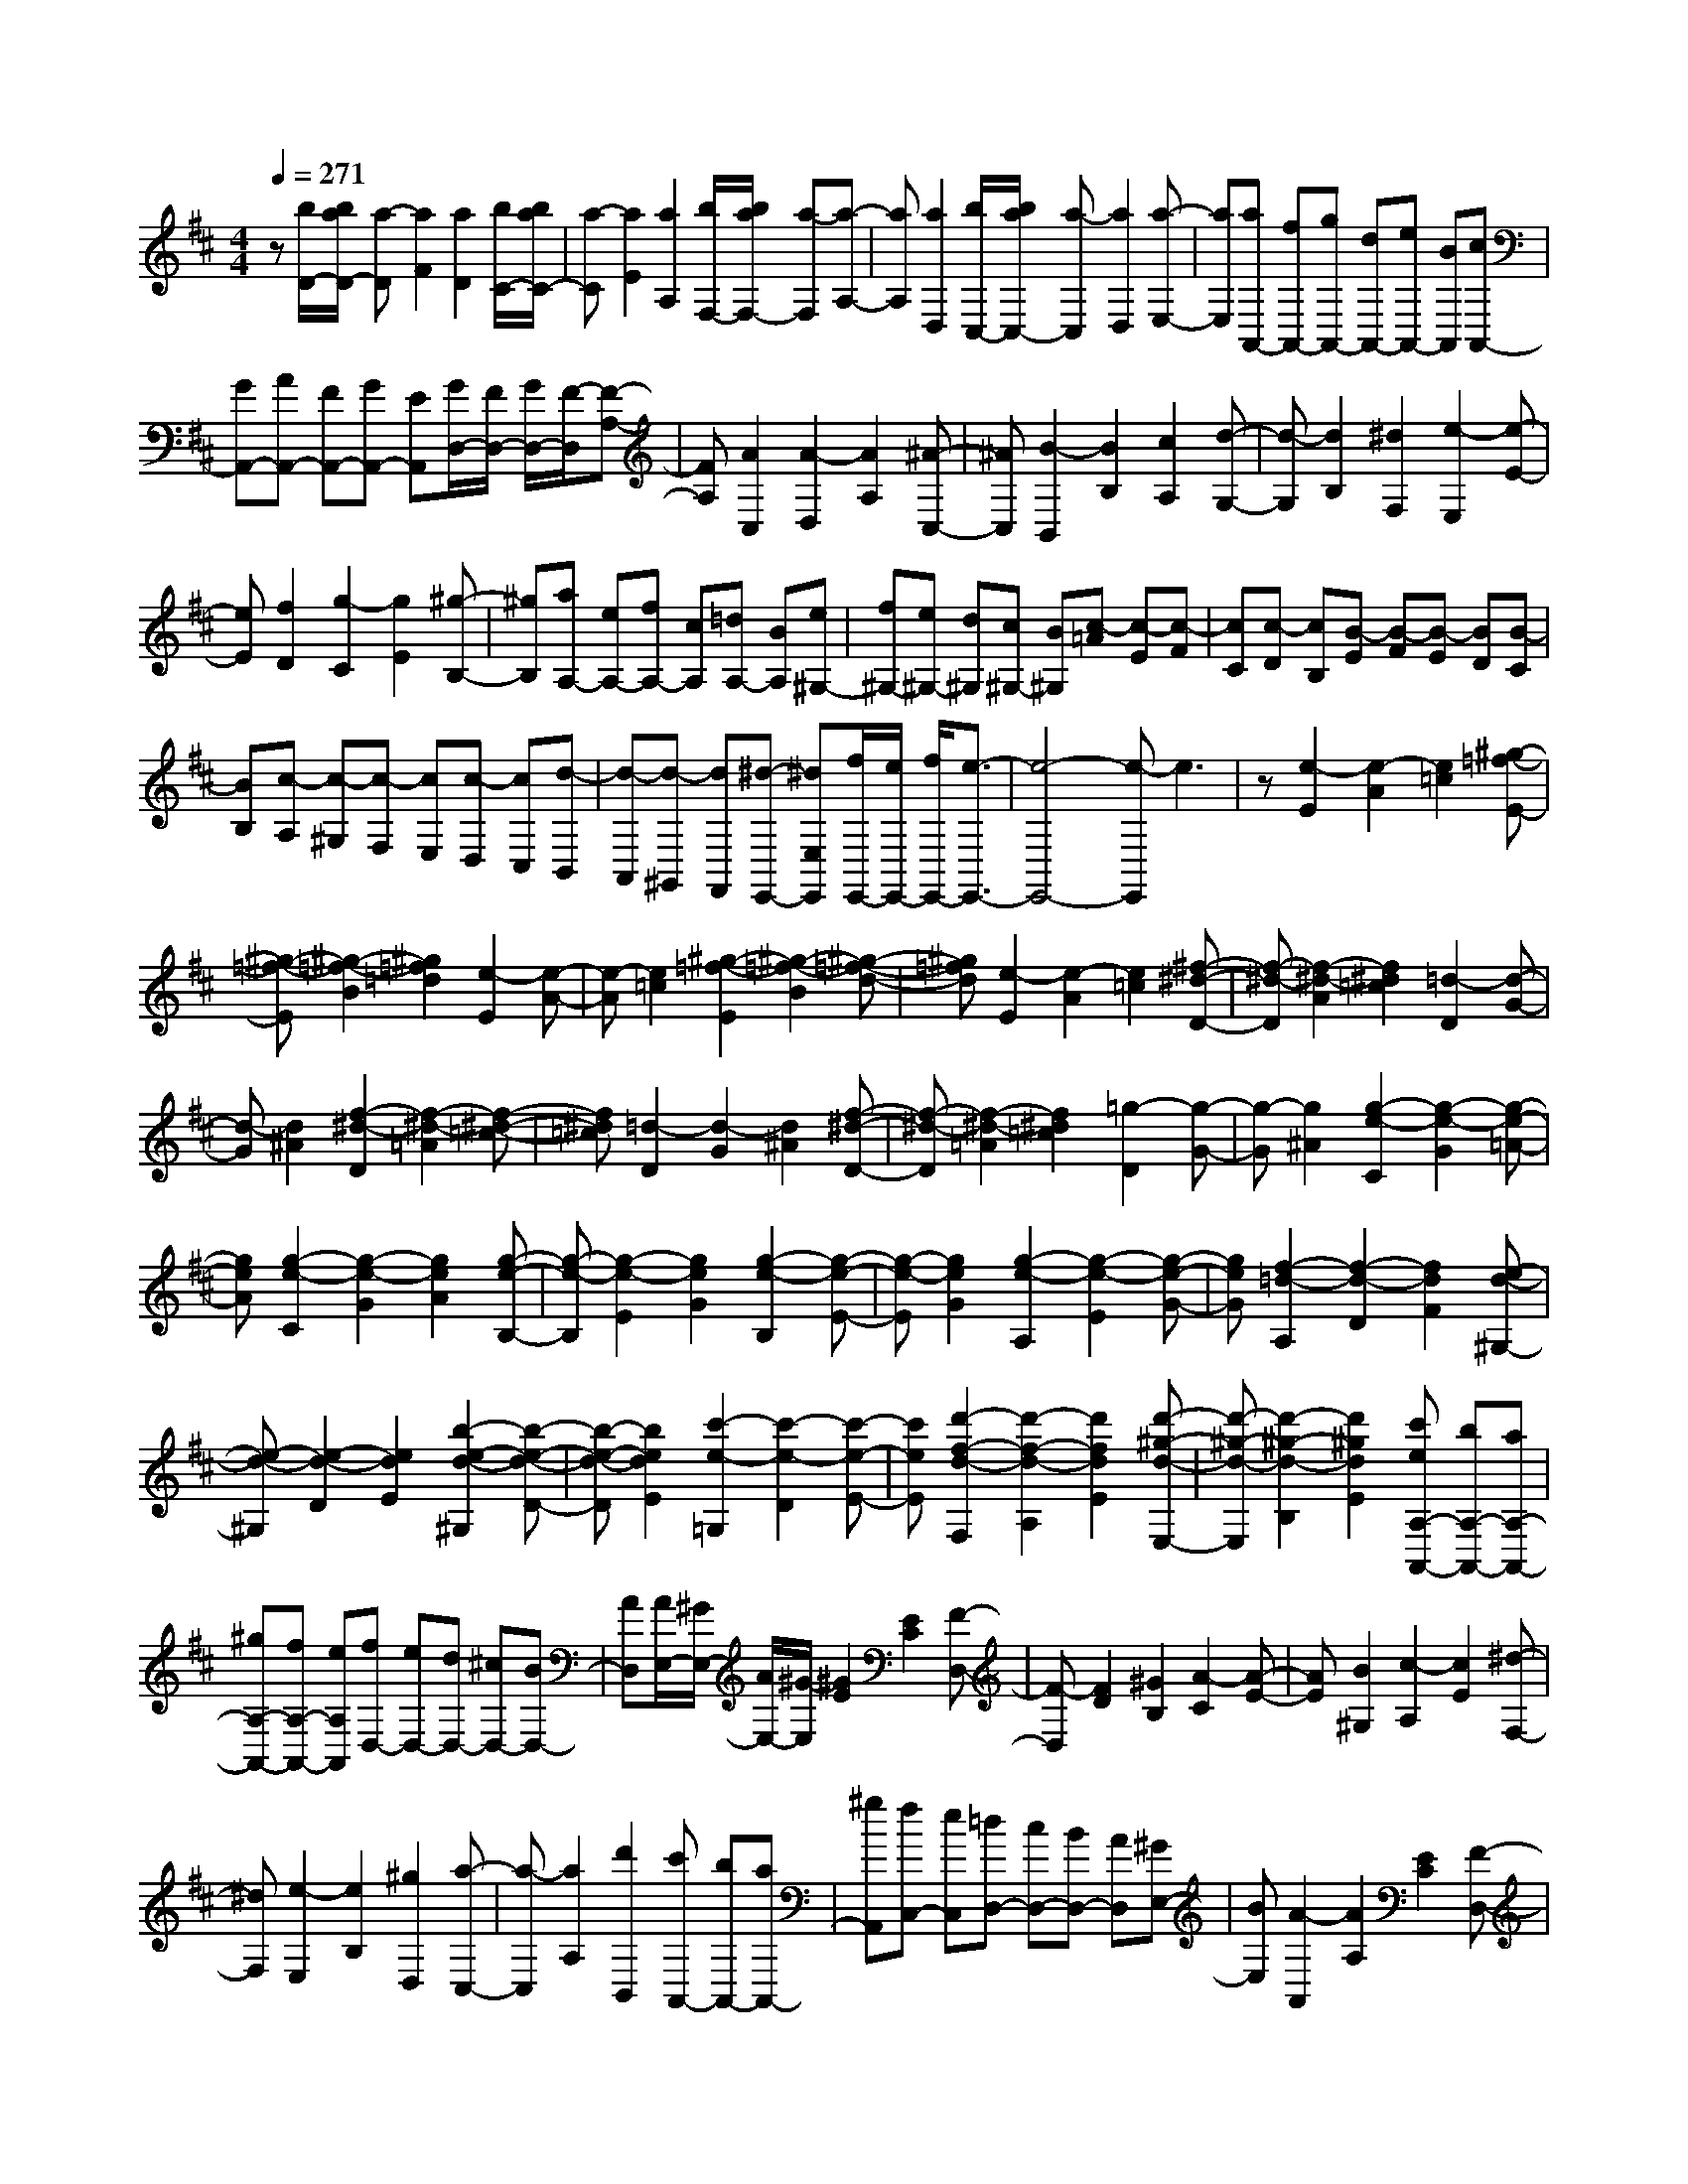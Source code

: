 % input file /home/ubuntu/MusicGeneratorQuin/training_data/scarlatti/K359.MID
X: 1
T: 
M: 4/4
L: 1/8
Q:1/4=271
K:D % 2 sharps
%(C) John Sankey 1998
%%MIDI program 6
%%MIDI program 6
%%MIDI program 6
%%MIDI program 6
%%MIDI program 6
%%MIDI program 6
%%MIDI program 6
%%MIDI program 6
%%MIDI program 6
%%MIDI program 6
%%MIDI program 6
%%MIDI program 6
z[b/2D/2-][b/2a/2D/2-] [a-D][a2F2][a2D2][b/2C/2-][b/2a/2C/2-]|[a-C][a2E2][a2A,2][b/2F,/2-][b/2a/2F,/2-] [a-F,][a-A,-]|[aA,][a2D,2][b/2C,/2-][b/2a/2C,/2-] [a-C,][a2D,2][a-E,-]|[aE,][aA,,-] [fA,,-][gA,,-] [dA,,-][eA,,-] [BA,,][cA,,-]|
[GA,,-][AA,,-] [FA,,-][GA,,-] [EA,,][G/2D,/2-][F/2D,/2-] [G/2D,/2-][F/2-D,/2][F-A,-]|[FA,][A2C,2][A2-D,2][A2A,2][^A-C,-]|[^AC,][B2-B,,2][B2B,2][c2A,2][d-G,-]|[d-G,][d2B,2][^d2F,2][e2-E,2][e-E-]|
[eE][f2D2][g2-C2][g2E2][^g-B,-]|[^gB,][aA,-] [eA,-][fA,-] [cA,][=dA,-] [BA,][e^G,-]|[f^G,-][e^G,-] [d^G,][c^G,-] [B^G,][c-=A] [c-E][c-F]|[cC][c-D] [cB,][B-E] [B-F][B-E] [BD][B-C]|
[BB,][c-A,] [c-^G,][c-F,] [cE,][c-D,] [cC,][d-B,,]|[d-A,,][d-^G,,] [dF,,][^d-E,,-] [^dE,E,,][f/2E,,/2-][e/2E,,/2-] [f/2E,,/2-][e3/2-E,,3/2-]|[e4-E,,4-] [e-E,,]e3|z[e2-E2][e2-A2][e2=c2][^g-=f-E-]|
[^g-=f-E][^g2-=f2-B2][^g2=f2=d2][e2-E2][e-A-]|[e-A][e2=c2][^g2-=f2-E2][^g2-=f2-B2][^g-=f-d-]|[^g=fd][e2-E2][e2-A2][e2=c2][^f-^d-D-]|[f-^d-D][f2-^d2-A2][f2^d2=c2][=d2-D2][d-G-]|
[d-G][d2^A2][f2-^d2-D2][f2-^d2-=A2][f-^d-=c-]|[f^d=c][=d2-D2][d2-G2][d2^A2][f-^d-D-]|[f-^d-D][f2-^d2-=A2][f2^d2=c2][=g2-D2][g-G-]|[g-G][g2^A2][g2-e2-C2][g2-e2-G2][g-e-=A-]|
[geA][g2-e2-C2][g2-e2-G2][g2e2A2][g-e-B,-]|[g-e-B,][g2-e2-E2][g2e2G2][g2-e2-B,2][g-e-E-]|[g-e-E][g2e2G2][g2-e2-A,2][g2-e2-E2][g-e-G-]|[geG][f2-=d2-A,2][f2-d2-D2][f2d2F2][e-d-^G,-]|
[e-d-^G,][e2-d2-D2][e2d2E2][b2-e2-d2-^G,2][b-e-d-D-]|[b-e-d-D][b2e2d2E2][c'2-e2-=G,2][c'2-e2-D2][c'-e-E-]|[c'eE][d'2-f2-d2-F,2][d'2-f2-d2-A,2][d'2f2d2E2][d'-^g-d-E,-]|[d'-^g-d-E,][d'2-^g2-d2-B,2][d'2^g2d2E2][c'eA,-A,,-] [bA,-A,,-][aA,-A,,-]|
[^gA,-A,,-][fA,-A,,-] [eA,A,,][fD,-] [eD,-][dD,-] [^cD,-][BD,-]|[AD,][A/2E,/2-][^G/2E,/2-] [A/2E,/2-][^G/2-E,/2][^G2E2][E2C2][F-D,-]|[F-D,][F2D2][^G2B,2][A2-C2][A-E-]|[AE][B2^G,2][c2-A,2][c2E2][^d-F,-]|
[^dF,][e2-E,2][e2B,2][^g2D,2][a-C,-]|[a-C,][a2A,2][d'2B,,2][c'A,,-] [bA,,-][aA,,-]|[^gA,,][fC,-] [eC,][=dD,-] [cD,-][BD,-] [AD,][^GE,-]|[BE,][A2-A,,2][A2A,2][E2C2][F-D,-]|
[F-D,][F2D2][^G2B,2][A2-C2][A-E-]|[AE][B2^G,2][c2-A,2][c2E2][^d-F,-]|[^dF,][e2-E,2][e2B,2][^g2D,2][a-C,-]|[a-C,][a2A,2][d'2B,,2][c'A,,-] [bA,,-][aA,,-]|
[^gA,,][fC,-] [eC,][=dD,-] [cD,-][BD,-] [AD,][^GE,-]|[BE,][A-A,] [A-B,][A-C] [AD][e-D] [eE][d'-E,,-]|[d'E,,-][e2E,,2-][e2E,,2][c'-A,] [c'B,][e-C]|[eD][e-D] [eE][d'2E,,2-][e2E,,2-][e-E,,-]|
[eE,,][c'-A,] [c'B,][e-C] [eD][e-D] [eE][d'-E,,-]|[d'E,,-][e2E,,2-][e2E,,2][c'A,,-] [bA,,-][aA,,-]|[^gA,,][fC,-] [eC,][dD,-] [cD,-][BD,-] [AD,][^GE,-]|[dE,][cA,,-] [BA,,-][AA,,-] [^GA,,][FC,-] [EC,][DD,-]|
[CD,-][B,D,-] [A,D,][^G,E,-] [B,E,][A,3-A,,3-]|[A,A,,-]A,,2[f/2A,/2-][f/2e/2A,/2-] [e-A,][e2C2][e-A,-]|[eA,][b2-^G,2][b2E,2][e2D2][f/2C/2-][f/2e/2C/2-]|[e-C][e2E2][e2A,2][b2-^G,2][b-E,-]|
[bE,][e2D2][f/2C/2-][f/2e/2C/2-] [e-C][e2E2][e-=G,-]|[eG,][a2-F,2][a2D2][d2F,2][e/2G,/2-][e/2d/2G,/2-]|[d-G,][d2B,2][d2G,2][a2-F,2][a-D-]|[aD][d2F,2][e/2G,/2-][e/2d/2G,/2-] [d-G,][d2B,2][d-G,-]|
[dG,][a2-F,2][a2A,2][a2D2][=g-E,-]|[g-E,][g2^A,2][g2C2][f2-D,2][f-F,-]|[fF,][f2B,2][e2-C,2][e2E,2][e-^A,-]|[e^A,][d2-B,,2][d2F,2][d2B,2][c-E,-]|
[cE,][g2E2][B2G,2][^A2-F,2][^A-C-]|[^AC][F2D,2][=G2-E,2][G2B,2][^A-C,-]|[^AC,][B2-D,2][B2B,2][c2^A,2][d-B,-]|[d-B,][d2D2][=f2^G,2][^f2-F,2][f-C-]|
[fC][^a2E,2][b2-D,2][b2B,2][c'-C,-]|[c'C,][d'2-B,,2][d'2B,2][d'2f2=A,2][d'-e-^G,-]|[d'-e-^G,][d'2e2B,2][d'2e2E,2][c'2-e2-A,2][c'-e-C-]|[c'eC][c'2e2^G,2][c'2-d2-F,2][c'2d2A,2][c'-d-F,-]|
[c'dF,][b2-d2-^G,2][b2d2B,2][b2d2F,2][b-c-=F,-]|[b-c-=F,][b2c2^G,2][b2c2C,2][=ac^F,-F,,-] [^gF,-F,,-][fF,-F,,-]|[eF,-F,,-][dF,-F,,-] [cF,F,,][BB,,-] [=AB,,-][^GB,,-] [FB,,-][=FB,,-]|[^FB,,][D/2C,/2-C,,/2-][C/2C,/2-C,,/2-] [D/2C,/2-C,,/2-][C4-C,4-C,,4-][C/2-C,/2-C,,/2][C-C,]|
C4 z[c2-C2][c-F-]|[c-F][c2A2][=f2-d2-C2][=f2-d2-^G2][=f-d-B-]|[=fdB][c2-C2][c2-F2][c2A2][=f-d-C-]|[=f-d-C][=f2-d2-^G2][=f2d2B2][a2-C2][a-F-]|
[a-F][a2A2][^d2-=c2-B,2][^d2-=c2-F2][^d-=c-A-]|[^d=cA][B2-B,2][B2-E2][B2=G2][^d-=c-B,-]|[^d-=c-B,][^d2-=c2-F2][^d2=c2A2][B2-B,2][B-E-]|[B-E][B2G2][^d2-=c2-B,2][^d2-=c2-F2][^d-=c-A-]|
[^d=cA][=g2-B,2][g2-E2][g2G2][^c-A-A,-]|[c-A-A,][c2-A2-E2][c2A2G2][^f2-A2-A,2][f-A-D-]|[f-A-D][f2A2F2][g2-e2-=G,2][g2-e2-D2][g-e-E-]|[geE][c'2-e2-G,2][c'2-e2-D2][c'2e2E2][d'-f-F,-]|
[d'-f-F,][d'2-f2-A,2][d'2-f2-D2][d'fe-G,-] [c'e-G,-][be-G,-]|[aeG,-][gG,-] [fG,][eA,-] [=dA,-][cA,-] [BA,-][AA,-]|[GA,]F ED CB, A,G,|F,E, D,C, B,,A,,2-[A-A,,-]|
[AA,,-][A2A,,2][g-e-A,] [g-eG,][g-A-F,] [g-AE,][g-A-D,]|[gAC,][f-d-D,] [f-dE,][f-A-F,] [f-AG,][f-A-A,] [fAB,][g-e-A,,,-]|[g-eA,,,-][g2-A2A,,,2-][g2A2A,,,2][f-d-D,] [f-dE,][f-A-F,]|[f-AG,][f-A-A,] [fAB,][g2-e2A,,,2-][g2-A2A,,,2-][g-A-A,,,-]|
[gAA,,,][fD,,-] [eD,,-][dD,,-] [cD,,][BF,-] [AF,][GG,-]|[BG,-][AG,-] [GG,][FA,-] [EA,][D-D,] [DE,][A-F,]|[AG,][A-A,] [AB,][g2-e2A,,,2-][g2-A2A,,,2-][g-A-A,,,-]|[gAA,,,][f-d-D,] [f-dE,][f-A-F,] [f-AG,][f-A-A,] [fAB,][g-e-A,,,-]|
[g-eA,,,-][g2-A2A,,,2-][g2A2A,,,2][fD,,-] [eD,,-][dD,,-]|[cD,,][BF,-] [AF,][BG,-] [dG,-][cG,-] [BG,][AA,-]|[GA,][FD,-] [AD,-][GD,-] [FD,][EF,,-] [DF,,][E=G,,-]|[GG,,-][FG,,-] [EG,,][DA,,-] [CA,,]z/2[D2-D,,2-][D/2-D,,/2-]|
[D8-D,,8-]|[D6-D,,6-] [D3/2D,,3/2]
